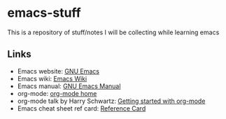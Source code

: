 * emacs-stuff
 This is a repository of stuff/notes I will be collecting while learning emacs

** Links
- Emacs website: [[https://www.gnu.org/software/emacs/][GNU Emacs]]
- Emacs wiki: [[https://www.emacswiki.org/emacs/][Emacs Wiki]]
- Emacs manual: [[https://www.gnu.org/software/emacs/manual/html_node/emacs/index.html][GNU Emacs Manual]]
- org-mode: [[https://orgmode.org/][org-mode home]]
- org-mode talk by Harry Schwartz: [[https://www.youtube.com/watch?v%3DSzA2YODtgK4&index%3D4&t%3D688s&list%3DWL][Getting started with org-mode]]
- Emacs cheat sheet ref card: [[https://www.gnu.org/software/emacs/refcards/pdf/refcard.pdf][Reference Card]]
